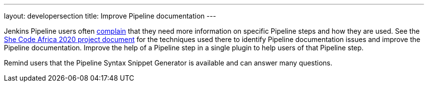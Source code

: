 ---
layout: developersection
title: Improve Pipeline documentation
---

:task-identifier: improve-pipeline-documentation
:task-description: Improve Pipeline documentation

Jenkins Pipeline users often link:https://docs.google.com/spreadsheets/d/1nA8xVOkyKmZ8oTYSLdwjborT0w-BpBNNZT0nxR9deZ8/edit#gid=1087292709[complain] that they need more information on specific Pipeline steps and how they are used.  See the link:https://docs.google.com/document/d/1xhmEtwYIlGuuKtwn6Ek8DWyBEkPFA5q8CfWRRL7xZ9U/edit#heading=h.cwap4lmm4fek[She Code Africa 2020 project document] for the techniques used there to identify Pipeline documentation issues and improve the Pipeline documentation.  Improve the help of a Pipeline step in a single plugin to help users of that Pipeline step.

Remind users that the Pipeline Syntax Snippet Generator is available and can answer many questions.